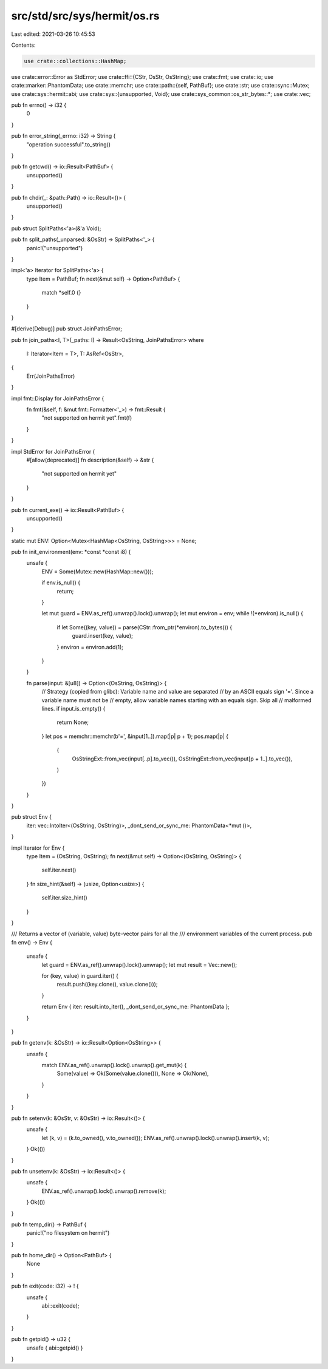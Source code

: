 src/std/src/sys/hermit/os.rs
============================

Last edited: 2021-03-26 10:45:53

Contents:

.. code-block:: rs

    use crate::collections::HashMap;
use crate::error::Error as StdError;
use crate::ffi::{CStr, OsStr, OsString};
use crate::fmt;
use crate::io;
use crate::marker::PhantomData;
use crate::memchr;
use crate::path::{self, PathBuf};
use crate::str;
use crate::sync::Mutex;
use crate::sys::hermit::abi;
use crate::sys::{unsupported, Void};
use crate::sys_common::os_str_bytes::*;
use crate::vec;

pub fn errno() -> i32 {
    0
}

pub fn error_string(_errno: i32) -> String {
    "operation successful".to_string()
}

pub fn getcwd() -> io::Result<PathBuf> {
    unsupported()
}

pub fn chdir(_: &path::Path) -> io::Result<()> {
    unsupported()
}

pub struct SplitPaths<'a>(&'a Void);

pub fn split_paths(_unparsed: &OsStr) -> SplitPaths<'_> {
    panic!("unsupported")
}

impl<'a> Iterator for SplitPaths<'a> {
    type Item = PathBuf;
    fn next(&mut self) -> Option<PathBuf> {
        match *self.0 {}
    }
}

#[derive(Debug)]
pub struct JoinPathsError;

pub fn join_paths<I, T>(_paths: I) -> Result<OsString, JoinPathsError>
where
    I: Iterator<Item = T>,
    T: AsRef<OsStr>,
{
    Err(JoinPathsError)
}

impl fmt::Display for JoinPathsError {
    fn fmt(&self, f: &mut fmt::Formatter<'_>) -> fmt::Result {
        "not supported on hermit yet".fmt(f)
    }
}

impl StdError for JoinPathsError {
    #[allow(deprecated)]
    fn description(&self) -> &str {
        "not supported on hermit yet"
    }
}

pub fn current_exe() -> io::Result<PathBuf> {
    unsupported()
}

static mut ENV: Option<Mutex<HashMap<OsString, OsString>>> = None;

pub fn init_environment(env: *const *const i8) {
    unsafe {
        ENV = Some(Mutex::new(HashMap::new()));

        if env.is_null() {
            return;
        }

        let mut guard = ENV.as_ref().unwrap().lock().unwrap();
        let mut environ = env;
        while !(*environ).is_null() {
            if let Some((key, value)) = parse(CStr::from_ptr(*environ).to_bytes()) {
                guard.insert(key, value);
            }
            environ = environ.add(1);
        }
    }

    fn parse(input: &[u8]) -> Option<(OsString, OsString)> {
        // Strategy (copied from glibc): Variable name and value are separated
        // by an ASCII equals sign '='. Since a variable name must not be
        // empty, allow variable names starting with an equals sign. Skip all
        // malformed lines.
        if input.is_empty() {
            return None;
        }
        let pos = memchr::memchr(b'=', &input[1..]).map(|p| p + 1);
        pos.map(|p| {
            (
                OsStringExt::from_vec(input[..p].to_vec()),
                OsStringExt::from_vec(input[p + 1..].to_vec()),
            )
        })
    }
}

pub struct Env {
    iter: vec::IntoIter<(OsString, OsString)>,
    _dont_send_or_sync_me: PhantomData<*mut ()>,
}

impl Iterator for Env {
    type Item = (OsString, OsString);
    fn next(&mut self) -> Option<(OsString, OsString)> {
        self.iter.next()
    }
    fn size_hint(&self) -> (usize, Option<usize>) {
        self.iter.size_hint()
    }
}

/// Returns a vector of (variable, value) byte-vector pairs for all the
/// environment variables of the current process.
pub fn env() -> Env {
    unsafe {
        let guard = ENV.as_ref().unwrap().lock().unwrap();
        let mut result = Vec::new();

        for (key, value) in guard.iter() {
            result.push((key.clone(), value.clone()));
        }

        return Env { iter: result.into_iter(), _dont_send_or_sync_me: PhantomData };
    }
}

pub fn getenv(k: &OsStr) -> io::Result<Option<OsString>> {
    unsafe {
        match ENV.as_ref().unwrap().lock().unwrap().get_mut(k) {
            Some(value) => Ok(Some(value.clone())),
            None => Ok(None),
        }
    }
}

pub fn setenv(k: &OsStr, v: &OsStr) -> io::Result<()> {
    unsafe {
        let (k, v) = (k.to_owned(), v.to_owned());
        ENV.as_ref().unwrap().lock().unwrap().insert(k, v);
    }
    Ok(())
}

pub fn unsetenv(k: &OsStr) -> io::Result<()> {
    unsafe {
        ENV.as_ref().unwrap().lock().unwrap().remove(k);
    }
    Ok(())
}

pub fn temp_dir() -> PathBuf {
    panic!("no filesystem on hermit")
}

pub fn home_dir() -> Option<PathBuf> {
    None
}

pub fn exit(code: i32) -> ! {
    unsafe {
        abi::exit(code);
    }
}

pub fn getpid() -> u32 {
    unsafe { abi::getpid() }
}


